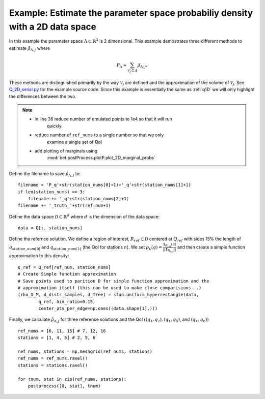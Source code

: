 .. _q2D:

==============================================================================
Example: Estimate the parameter space probabiliy density with  a 2D data space
==============================================================================

In this example the parameter space :math:`\Lambda \subset \mathbb{R}^2` is 2
dimensional.
This example demostrates three different methods to estimate
:math:`\hat{\rho}_{\Lambda, j}` where 

.. math::

    P_\Lambda \approx \sum_{\mathcal{V}_j \subset A} \hat{\rho}_{\Lambda, j}.

These methods are distinguished primarily by the way :math:`\mathcal{V}_j` are
defined and the approximation of the volume of :math:`\mathcal{V}_j`. See
`Q_2D_serial.py
<https://github.com/UT-CHG/BET/blob/master/examples/fromFile_ADCIRCMap/Q_2D_serial.py>`_ for the example source code. Since
this example is essentially the same as :ref:`q1D` we will only highlight the
differences between the two.


.. note::

    * In line 36 reduce number of emulated points to 1e4 so that it will run
        quickly.
    * reduce number of ``ref_nums`` to a single number so that we only
        examine a single set of QoI
    * add plotting of marginals using
        :mod:`bet.postProcess.plotP.plot_2D_marginal_probs`

Define the filename to save :math:`\hat{\rho}_{\Lambda, j}` to::

        filename = 'P_q'+str(station_nums[0]+1)+'_q'+str(station_nums[1]+1)
        if len(station_nums) == 3:
            filename += '_q'+str(station_nums[2]+1)
        filename += '_truth_'+str(ref_num+1)

Define the data space :math:`\mathcal{D} \subset \mathbb{R}^d` where :math:`d` is the dimension of the data space::

        data = Q[:, station_nums]
    
Define the refernce solution. We define a region of interest, :math:`R_{ref} \subset \mathcal{D}` centered at
:math:`Q_{ref}`  with sides 15% the length of :math:`q_{station\_num[0]}` and
:math:`q_{station\_num[1]}` (the QoI for stations :math:`n`). We set :math:`\rho_\mathcal{D}(q) = \frac{\mathbf{1}_{R_{ref}}(q)}{||\mathbf{1}_{R_{ref}}||}` and then create a simple function approximation to this density::

        q_ref = Q_ref[ref_num, station_nums]
        # Create Simple function approximation
        # Save points used to parition D for simple function approximation and the
        # approximation itself (this can be used to make close comparisions...)
        (rho_D_M, d_distr_samples, d_Tree) = sfun.uniform_hyperrectangle(data,
                q_ref, bin_ratio=0.15,
                center_pts_per_edge=np.ones((data.shape[1],)))


Finally, we calculate :math:`\hat{\rho}_{\Lambda, j}` for three reference solutions and the QoI :math:`( (q_1,q_2), (q_1, q_5)`, and :math:`(q_1, q_6))` ::

    ref_nums = [6, 11, 15] # 7, 12, 16
    stations = [1, 4, 5] # 2, 5, 6

    ref_nums, stations = np.meshgrid(ref_nums, stations)
    ref_nums = ref_nums.ravel()
    stations = stations.ravel()

    for tnum, stat in zip(ref_nums, stations):
        postprocess([0, stat], tnum)

